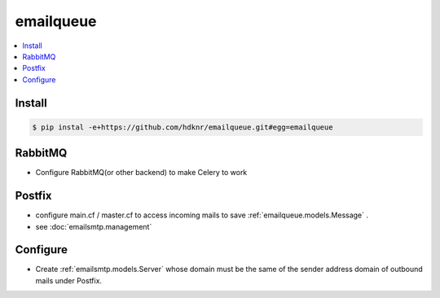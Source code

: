 ==============
emailqueue
==============


.. contents::
    :local:

Install
==========

.. code-block:: bash

    $ pip instal -e+https://github.com/hdknr/emailqueue.git#egg=emailqueue


RabbitMQ
===========

- Configure RabbitMQ(or other backend) to make Celery to work

Postfix
===========

- configure  main.cf / master.cf to access incoming mails to save :ref:`emailqueue.models.Message` .
- see :doc:`emailsmtp.management`

Configure
===========

- Create :ref:`emailsmtp.models.Server` whose domain must be the same of the sender address domain of outbound mails 
  under Postfix.
